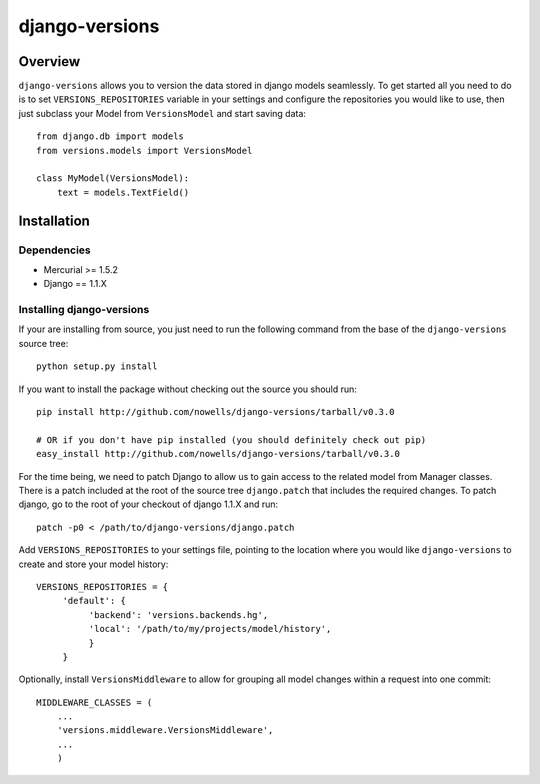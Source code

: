 django-versions
###############

Overview
========

``django-versions`` allows you to version the data stored in django models seamlessly. To get started all you need to do is to set ``VERSIONS_REPOSITORIES`` variable in your settings and configure the repositories you would like to use, then just subclass your Model from ``VersionsModel`` and start saving data::

    from django.db import models
    from versions.models import VersionsModel

    class MyModel(VersionsModel):
        text = models.TextField()

Installation
============

Dependencies
------------

* Mercurial >= 1.5.2
* Django == 1.1.X

Installing django-versions
--------------------------

If your are installing from source, you just need to run the following command from the base of the ``django-versions`` source tree::

    python setup.py install

If you want to install the package without checking out the source you should run::

    pip install http://github.com/nowells/django-versions/tarball/v0.3.0

    # OR if you don't have pip installed (you should definitely check out pip)
    easy_install http://github.com/nowells/django-versions/tarball/v0.3.0

For the time being, we need to patch Django to allow us to gain access to the related model from Manager classes. There is a patch included at the root of the source tree ``django.patch`` that includes the required changes. To patch django, go to the root of your checkout of django 1.1.X and run::

    patch -p0 < /path/to/django-versions/django.patch

Add ``VERSIONS_REPOSITORIES`` to your settings file, pointing to the location where you would like ``django-versions`` to create and store your model history::

    VERSIONS_REPOSITORIES = {
         'default': {
              'backend': 'versions.backends.hg',
              'local': '/path/to/my/projects/model/history',
              }
         }

Optionally, install ``VersionsMiddleware`` to allow for grouping all model changes within a request into one commit::

    MIDDLEWARE_CLASSES = (
        ...
        'versions.middleware.VersionsMiddleware',
        ...
        )
